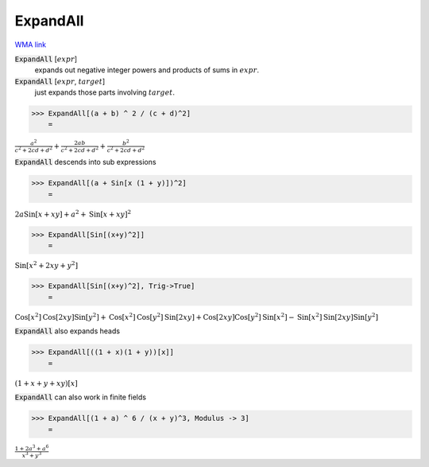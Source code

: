 ExpandAll
=========

`WMA link <https://reference.wolfram.com/language/ref/ExpandAll.html>`_


:code:`ExpandAll` [:math:`expr`]
    expands out negative integer powers and products of sums in :math:`expr`.

:code:`ExpandAll` [:math:`expr`, :math:`target`]
    just expands those parts involving :math:`target`.





>>> ExpandAll[(a + b) ^ 2 / (c + d)^2]
    =

:math:`\frac{a^2}{c^2+2 c d+d^2}+\frac{2 a b}{c^2+2 c d+d^2}+\frac{b^2}{c^2+2 c d+d^2}`



:code:`ExpandAll`  descends into sub expressions

>>> ExpandAll[(a + Sin[x (1 + y)])^2]
    =

:math:`2 a \text{Sin}\left[x+x y\right]+a^2+\text{Sin}\left[x+x y\right]^2`


>>> ExpandAll[Sin[(x+y)^2]]
    =

:math:`\text{Sin}\left[x^2+2 x y+y^2\right]`


>>> ExpandAll[Sin[(x+y)^2], Trig->True]
    =

:math:`\text{Cos}\left[x^2\right] \text{Cos}\left[2 x y\right] \text{Sin}\left[y^2\right]+\text{Cos}\left[x^2\right] \text{Cos}\left[y^2\right] \text{Sin}\left[2 x y\right]+\text{Cos}\left[2 x y\right] \text{Cos}\left[y^2\right] \text{Sin}\left[x^2\right]-\text{Sin}\left[x^2\right] \text{Sin}\left[2 x y\right] \text{Sin}\left[y^2\right]`



:code:`ExpandAll`  also expands heads

>>> ExpandAll[((1 + x)(1 + y))[x]]
    =

:math:`\left(1+x+y+x y\right)\left[x\right]`



:code:`ExpandAll`  can also work in finite fields

>>> ExpandAll[(1 + a) ^ 6 / (x + y)^3, Modulus -> 3]
    =

:math:`\frac{1+2 a^3+a^6}{x^3+y^3}`


